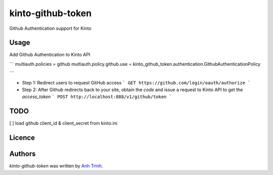 kinto-github-token
==================

Github Authentication support for Kinto

Usage
-----

Add Github Authentication to Kinto API

```
multiauth.policies = github
multiauth.policy.github.use = kinto_github_token.authentication.GithubAuthenticationPolicy

```

* Step 1: Redirect users to request GitHub access
  ```
  GET https://github.com/login/oauth/authorize
  ```

* Step 2: After Github redirects back to your site, obtain the `code` and issue a request to Kinto API to get the `access_token`
  ```
  POST http://localhost:888/v1/github/token
  ```

TODO
-------------
[ ]  load github client_id & client_secret from kinto.ini

Licence
-------

Authors
-------

`kinto-github-token` was written by `Anh Trinh <anh.trinhtrung@gmail.com>`_.
